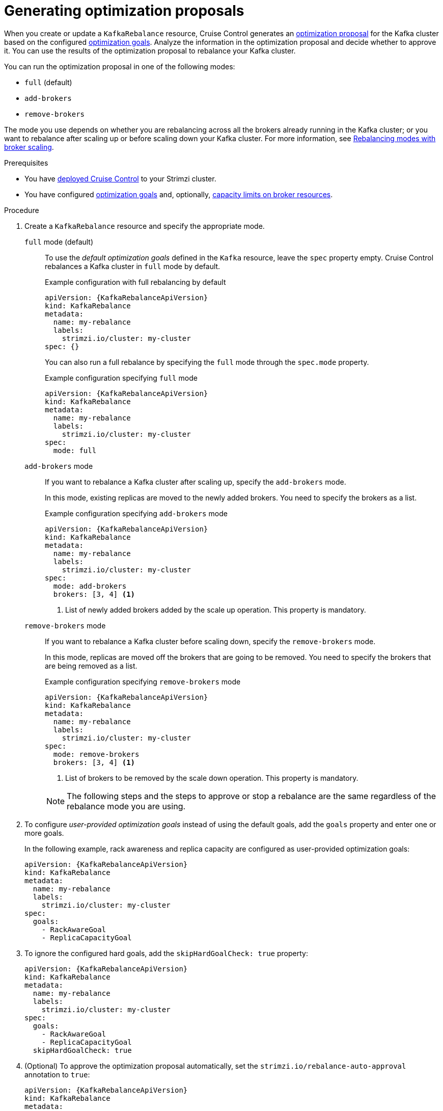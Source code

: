 // Module included in the following assemblies:
//
// assembly-cruise-control-concepts.adoc

[id='proc-generating-optimization-proposals-{context}']
= Generating optimization proposals

[role="_abstract"]
When you create or update a `KafkaRebalance` resource, Cruise Control generates an xref:con-optimization-proposals-{context}[optimization proposal] for the Kafka cluster based on the configured xref:con-optimization-goals-{context}[optimization goals].
Analyze the information in the optimization proposal and decide whether to approve it.
You can use the results of the optimization proposal to rebalance your Kafka cluster.

You can run the optimization proposal in one of the following modes:

* `full` (default)
* `add-brokers`
* `remove-brokers`

The mode you use depends on whether you are rebalancing across all the brokers already running in the Kafka cluster;
or you want to rebalance after scaling up or before scaling down your Kafka cluster.
For more information, see xref:con-optimization-proposals-modes-{context}[Rebalancing modes with broker scaling].

.Prerequisites

* You have xref:proc-configuring-deploying-cruise-control-{context}[deployed Cruise Control] to your Strimzi cluster.
* You have configured xref:con-optimization-goals-{context}[optimization goals] and, optionally, xref:property-cruise-control-broker-capacity-reference[capacity limits on broker resources].

.Procedure

. Create a `KafkaRebalance` resource and specify the appropriate mode.
+
`full` mode (default)::
+
--
To use the _default optimization goals_ defined in the `Kafka` resource, leave the `spec` property empty.
Cruise Control rebalances a Kafka cluster in `full` mode by default.

.Example configuration with full rebalancing by default
[source,yaml,subs="attributes+"]
----
apiVersion: {KafkaRebalanceApiVersion}
kind: KafkaRebalance
metadata:
  name: my-rebalance
  labels:
    strimzi.io/cluster: my-cluster
spec: {}
----

You can also run a full rebalance by specifying the `full` mode through the `spec.mode` property.

.Example configuration specifying `full` mode
[source,yaml,subs="attributes+"]
----
apiVersion: {KafkaRebalanceApiVersion}
kind: KafkaRebalance
metadata:
  name: my-rebalance
  labels:
    strimzi.io/cluster: my-cluster
spec:
  mode: full
----
--
`add-brokers` mode::
+
--
If you want to rebalance a Kafka cluster after scaling up, specify the `add-brokers` mode.

In this mode, existing replicas are moved to the newly added brokers.
You need to specify the brokers as a list.

.Example configuration specifying `add-brokers` mode
[source,yaml,subs="attributes+"]
----
apiVersion: {KafkaRebalanceApiVersion}
kind: KafkaRebalance
metadata:
  name: my-rebalance
  labels:
    strimzi.io/cluster: my-cluster
spec:
  mode: add-brokers
  brokers: [3, 4] <1>
----
<1> List of newly added brokers added by the scale up operation. This property is mandatory.
--

`remove-brokers` mode::
+
--
If you want to rebalance a Kafka cluster before scaling down, specify the `remove-brokers` mode.

In this mode, replicas are moved off the brokers that are going to be removed.
You need to specify the brokers that are being removed as a list.

.Example configuration specifying `remove-brokers` mode
[source,yaml,subs="attributes+"]
----
apiVersion: {KafkaRebalanceApiVersion}
kind: KafkaRebalance
metadata:
  name: my-rebalance
  labels:
    strimzi.io/cluster: my-cluster
spec:
  mode: remove-brokers
  brokers: [3, 4] <1>
----
<1> List of brokers to be removed by the scale down operation. This property is mandatory.
--
+
NOTE: The following steps and the steps to approve or stop a rebalance are the same regardless of the rebalance mode you are using.

. To configure _user-provided optimization goals_ instead of using the default goals, add the `goals` property and enter one or more goals.
+
In the following example, rack awareness and replica capacity are configured as user-provided optimization goals:
+
[source,yaml,subs="attributes+"]
----
apiVersion: {KafkaRebalanceApiVersion}
kind: KafkaRebalance
metadata:
  name: my-rebalance
  labels:
    strimzi.io/cluster: my-cluster
spec:
  goals:
    - RackAwareGoal
    - ReplicaCapacityGoal
----

. To ignore the configured hard goals, add the `skipHardGoalCheck: true` property:
+
[source,yaml,subs="attributes+"]
----
apiVersion: {KafkaRebalanceApiVersion}
kind: KafkaRebalance
metadata:
  name: my-rebalance
  labels:
    strimzi.io/cluster: my-cluster
spec:
  goals:
    - RackAwareGoal
    - ReplicaCapacityGoal
  skipHardGoalCheck: true
----

. (Optional) To approve the optimization proposal automatically, set the `strimzi.io/rebalance-auto-approval` annotation to `true`:
+
[source,yaml,subs="attributes+"]
----
apiVersion: {KafkaRebalanceApiVersion}
kind: KafkaRebalance
metadata:
  name: my-rebalance
  labels:
    strimzi.io/cluster: my-cluster
  annotations:
    strimzi.io/rebalance-auto-approval: "true"
spec:
  goals:
    - RackAwareGoal
    - ReplicaCapacityGoal
  skipHardGoalCheck: true
----

. Create or update the resource:
+
[source,shell,subs="+quotes"]
----
kubectl apply -f _<kafka_rebalance_configuration_file>_
----
+
The Cluster Operator requests the optimization proposal from Cruise Control.
This might take a few minutes depending on the size of the Kafka cluster.

. If you used the automatic approval mechanism, wait for the status of the optimization proposal to change to `Ready`.
If you haven't enabled the automatic approval mechanism, wait for the status of the optimization proposal to change to `ProposalReady`:
+
[source,shell,subs="+quotes"]
----
kubectl get kafkarebalance -o wide -w -n _<namespace>_
----
+
--
`PendingProposal`:: A `PendingProposal` status means the rebalance operator is polling the Cruise Control API to check if the optimization proposal is ready.
`ProposalReady`:: A `ProposalReady` status means the optimization proposal is ready for review and approval.
--
+
When the status changes to `ProposalReady`, the optimization proposal is ready to approve.

. Review the optimization proposal.
+
The optimization proposal is contained in the `Status.Optimization Result` property of the `KafkaRebalance` resource.
+
[source,shell,subs="+quotes"]
----
kubectl describe kafkarebalance _<kafka_rebalance_resource_name>_
----
+
.Example optimization proposal
[source,shell,subs="+quotes"]
----
Status:
  Conditions:
    Last Transition Time:  2020-05-19T13:50:12.533Z
    Status:                ProposalReady
    Type:                  State
  Observed Generation:     1
  Optimization Result:
    Data To Move MB:  0
    Excluded Brokers For Leadership:
    Excluded Brokers For Replica Move:
    Excluded Topics:
    Intra Broker Data To Move MB:         0
    Monitored Partitions Percentage:      100
    Num Intra Broker Replica Movements:   0
    Num Leader Movements:                 0
    Num Replica Movements:                26
    On Demand Balancedness Score After:   81.8666802863978
    On Demand Balancedness Score Before:  78.01176356230222
    Recent Windows:                       1
  Session Id:                             05539377-ca7b-45ef-b359-e13564f1458c
----
+
The properties in the `Optimization Result` section describe the pending cluster rebalance operation.
For descriptions of each property, see xref:contents-optimization-proposals[Contents of optimization proposals].

.Insufficient CPU capacity

If a Kafka cluster is overloaded in terms of CPU utilization, you might see an insufficient CPU capacity error in the `KafkaRebalance` status.
It's worth noting that this utilization value is unaffected by the `excludedTopics` configuration.
Although optimization proposals will not reassign replicas of excluded topics, their load is still considered in the utilization calculation.

.Example CPU utilization error
[source,shell,subs="+quotes"]
----
com.linkedin.kafka.cruisecontrol.exception.OptimizationFailureException:
        [CpuCapacityGoal] Insufficient capacity for cpu (Utilization 615.21,
        Allowed Capacity 420.00, Threshold: 0.70). Add at least 3 brokers with
        the same cpu capacity (100.00) as broker-0. Add at least 3 brokers with
        the same cpu capacity (100.00) as broker-0.
----

[NOTE]
====
The error shows CPU capacity as a percentage rather than the number of CPU cores. 
For this reason, it does not directly map to the number of CPUs configured in the Kafka custom resource.
It is like having a single _virtual_ CPU per broker, which has the cycles of the CPUs configured in `Kafka.spec.kafka.resources.limits.cpu`.
This has no effect on the rebalance behavior, since the ratio between CPU utilization and capacity remains the same.
====

.What to do next

xref:proc-approving-optimization-proposal-{context}[]

[role="_additional-resources"]
.Additional resources
* xref:con-optimization-proposals-{context}[]
